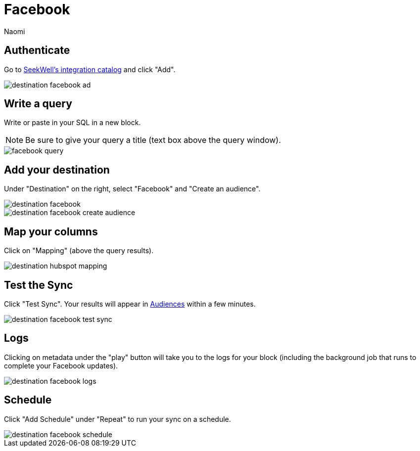 = Facebook
:last_updated: 7/1/22
:author: Naomi
:linkattrs:
:experimental:
:page-layout: default-seekwell
:description:

// destination

== Authenticate

Go to link:https://app.seekwell.io/integrations[SeekWell's integration catalog] and click "Add".

image::destination-facebook-ad.png[]

== Write a query

Write or paste in your SQL in a new block.

NOTE: Be sure to give your query a title (text box above the query window).

image::facebook-query.png[]

== Add your destination

Under "Destination" on the right, select "Facebook" and "Create an audience".

image::destination-facebook.png[]

image::destination-facebook-create-audience.png[]

== Map your columns

Click on "Mapping" (above the query results).

image::destination-hubspot-mapping.png[]

== Test the Sync


Click "Test Sync". Your results will appear in link:https://business.facebook.com/adsmanager/audiences[Audiences] within a few minutes.

image::destination-facebook-test-sync.png[]

== Logs


Clicking on metadata under the "play" button will take you to the logs for your block (including the background job that runs to complete your Facebook updates).

image::destination-facebook-logs.png[]

== Schedule

Click "Add Schedule" under "Repeat" to run your sync on a schedule.

image::destination-facebook-schedule.png[]
